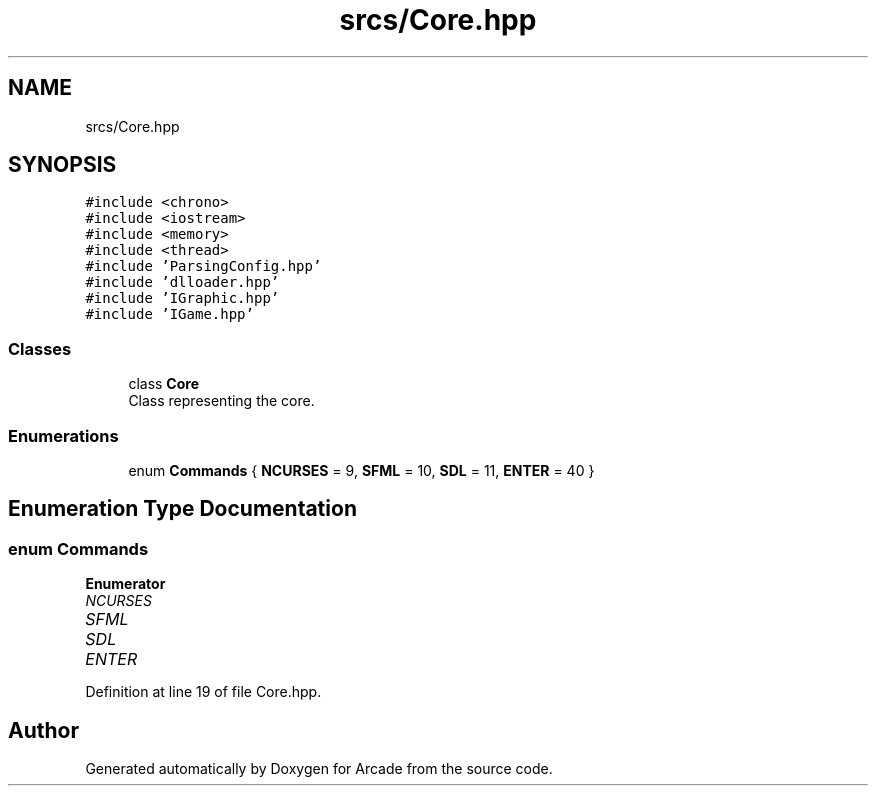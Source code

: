 .TH "srcs/Core.hpp" 3 "Sun Mar 31 2019" "Version 1.0" "Arcade" \" -*- nroff -*-
.ad l
.nh
.SH NAME
srcs/Core.hpp
.SH SYNOPSIS
.br
.PP
\fC#include <chrono>\fP
.br
\fC#include <iostream>\fP
.br
\fC#include <memory>\fP
.br
\fC#include <thread>\fP
.br
\fC#include 'ParsingConfig\&.hpp'\fP
.br
\fC#include 'dlloader\&.hpp'\fP
.br
\fC#include 'IGraphic\&.hpp'\fP
.br
\fC#include 'IGame\&.hpp'\fP
.br

.SS "Classes"

.in +1c
.ti -1c
.RI "class \fBCore\fP"
.br
.RI "Class representing the core\&. "
.in -1c
.SS "Enumerations"

.in +1c
.ti -1c
.RI "enum \fBCommands\fP { \fBNCURSES\fP = 9, \fBSFML\fP = 10, \fBSDL\fP = 11, \fBENTER\fP = 40 }"
.br
.in -1c
.SH "Enumeration Type Documentation"
.PP 
.SS "enum \fBCommands\fP"

.PP
\fBEnumerator\fP
.in +1c
.TP
\fB\fINCURSES \fP\fP
.TP
\fB\fISFML \fP\fP
.TP
\fB\fISDL \fP\fP
.TP
\fB\fIENTER \fP\fP
.PP
Definition at line 19 of file Core\&.hpp\&.
.SH "Author"
.PP 
Generated automatically by Doxygen for Arcade from the source code\&.
